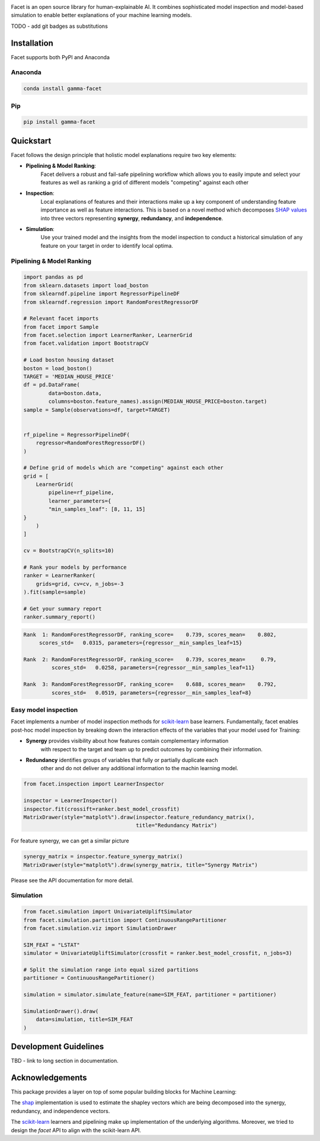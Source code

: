 .. image:: _static/Gamma_Facet_Logo_RGB_LB.svg
    :alt: GAMMA FACET
    :width: 400
    :class: padded-logo

Facet is an open source library for human-explainable AI. It combines sophisticated
model inspection and model-based simulation to enable better explanations of your
machine learning models.

TODO - add git badges as substitutions

Installation
---------------------

Facet supports both PyPI and Anaconda

Anaconda
~~~~~~~~~~~~~~~~~~~~~

.. code-block:: RST

    conda install gamma-facet

Pip
~~~~~~~~~~~

.. code-block:: RST

    pip install gamma-facet

Quickstart
----------------------

Facet follows the design principle that holistic model explanations require two key
elements:

- **Pipelining & Model Ranking**:
    Facet delivers a robust and fail-safe pipelining
    workflow which allows you to easily impute and select your features as well as
    ranking a grid of different models "competing" against each other
- **Inspection**:
    Local explanations of features and their interactions make up a key
    component of understanding feature importance as well as feature interactions.
    This is based on a novel method which decomposes
    `SHAP values <https://shap.readthedocs.io/en/latest/>`_ into
    three vectors representing **synergy**, **redundancy**, and **independence**.
- **Simulation**:
    Use your trained model and the insights from the model inspection
    to conduct a historical simulation of any feature on your target in order to
    identify local optima.


Pipelining & Model Ranking
~~~~~~~~~~~~~~~~~~~~~~~~~~~~~~~~~~

.. code-block:: Python

    import pandas as pd
    from sklearn.datasets import load_boston
    from sklearndf.pipeline import RegressorPipelineDF
    from sklearndf.regression import RandomForestRegressorDF

    # Relevant facet imports
    from facet import Sample
    from facet.selection import LearnerRanker, LearnerGrid
    from facet.validation import BootstrapCV

    # Load boston housing dataset
    boston = load_boston()
    TARGET = 'MEDIAN_HOUSE_PRICE'
    df = pd.DataFrame(
            data=boston.data,
            columns=boston.feature_names).assign(MEDIAN_HOUSE_PRICE=boston.target)
    sample = Sample(observations=df, target=TARGET)


    rf_pipeline = RegressorPipelineDF(
        regressor=RandomForestRegressorDF()
    )

    # Define grid of models which are "competing" against each other
    grid = [
        LearnerGrid(
            pipeline=rf_pipeline,
            learner_parameters={
            "min_samples_leaf": [8, 11, 15]
    }
        )
    ]

    cv = BootstrapCV(n_splits=10)

    # Rank your models by performance
    ranker = LearnerRanker(
        grids=grid, cv=cv, n_jobs=-3
    ).fit(sample=sample)

    # Get your summary report
    ranker.summary_report()

.. code-block:: RST

    Rank  1: RandomForestRegressorDF, ranking_score=    0.739, scores_mean=    0.802,
         scores_std=   0.0315, parameters={regressor__min_samples_leaf=15}

    Rank  2: RandomForestRegressorDF, ranking_score=    0.739, scores_mean=     0.79,
             scores_std=   0.0258, parameters={regressor__min_samples_leaf=11}

    Rank  3: RandomForestRegressorDF, ranking_score=    0.688, scores_mean=    0.792,
             scores_std=   0.0519, parameters={regressor__min_samples_leaf=8}

Easy model inspection
~~~~~~~~~~~~~~~~~~~~~~~~~~~~~

Facet implements a number of model inspection methods for
`scikit-learn <https://scikit-learn.org/stable/index.html>`_ base learners.
Fundamentally, facet enables post-hoc model inspection by breaking down the interaction
effects of the variables that your model used for Training:

- **Synergy** provides visibility about how features contain complementary information
    with respect to the target and team up to predict outcomes by combining their
    information.
- **Redundancy** identifies groups of variables that fully or partially duplicate each
    other and do not deliver any additional information to the machin learning model.

.. code-block:: Python

    from facet.inspection import LearnerInspector

    inspector = LearnerInspector()
    inspector.fit(crossift=ranker.best_model_crossfit)
    MatrixDrawer(style="matplot%").draw(inspector.feature_redundancy_matrix(),
                                        title="Redundancy Matrix")

.. image:: _static/redundancy_matrix.png
    :width: 300


For feature synergy, we can get a similar picture

.. code-block:: Python

    synergy_matrix = inspector.feature_synergy_matrix()
    MatrixDrawer(style="matplot%").draw(synergy_matrix, title="Synergy Matrix")

.. image:: _static/synergy_matrix.png
    :width: 300

Please see the API documentation for more detail.


Simulation
~~~~~~~~~~~~~~~~~~

.. code-block:: Python

    from facet.simulation import UnivariateUpliftSimulator
    from facet.simulation.partition import ContinuousRangePartitioner
    from facet.simulation.viz import SimulationDrawer

    SIM_FEAT = "LSTAT"
    simulator = UnivariateUpliftSimulator(crossfit = ranker.best_model_crossfit, n_jobs=3)

    # Split the simulation range into equal sized partitions
    partitioner = ContinuousRangePartitioner()

    simulation = simulator.simulate_feature(name=SIM_FEAT, partitioner = partitioner)

    SimulationDrawer().draw(
        data=simulation, title=SIM_FEAT
    )

.. image:: _static/simulation_output.png


Development Guidelines
---------------------------

TBD - link to long section in documentation.

Acknowledgements
---------------------------

This package provides a layer on top of some popular building blocks for Machine
Learning:

The `shap <https://github.com/slundberg/shap>`_ implementation is used to estimate the
shapley vectors which are being decomposed into the synergy, redundancy, and
independence vectors.

The `scikit-learn <https://github.com/scikit-learn/scikit-learn>`_ learners and
pipelining make up implementation of the underlying algorithms. Moreover, we tried
to design the `facet` API to align with the scikit-learn API.
